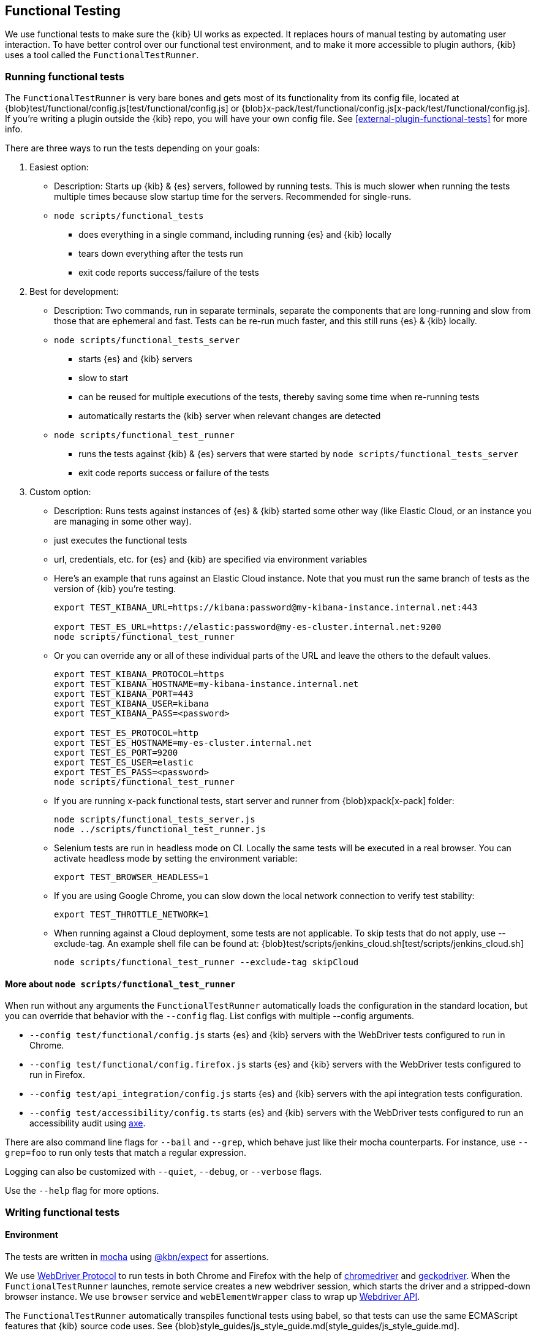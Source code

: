 [[development-functional-tests]]
== Functional Testing

We use functional tests to make sure the {kib} UI works as expected. It replaces hours of manual testing by automating user interaction. To have better control over our functional test environment, and to make it more accessible to plugin authors, {kib} uses a tool called the `FunctionalTestRunner`.

[discrete]
=== Running functional tests

The `FunctionalTestRunner` is very bare bones and gets most of its functionality from its config file, located at {blob}test/functional/config.js[test/functional/config.js] or {blob}x-pack/test/functional/config.js[x-pack/test/functional/config.js]. If you’re writing a plugin outside the {kib} repo, you will have your own config file.
 See <<external-plugin-functional-tests>> for more info.

There are three ways to run the tests depending on your goals:

1. Easiest option:
** Description: Starts up {kib} & {es} servers, followed by running tests. This is much slower when running the tests multiple times because slow startup time for the servers. Recommended for single-runs.
** `node scripts/functional_tests`
*** does everything in a single command, including running {es} and {kib} locally
*** tears down everything after the tests run
*** exit code reports success/failure of the tests

2. Best for development:
** Description: Two commands, run in separate terminals, separate the components that are long-running and slow from those that are ephemeral and fast. Tests can be re-run much faster, and this still runs {es} & {kib} locally.
** `node scripts/functional_tests_server`
*** starts {es} and {kib} servers
*** slow to start
*** can be reused for multiple executions of the tests, thereby saving some time when re-running tests
*** automatically restarts the {kib} server when relevant changes are detected
** `node scripts/functional_test_runner`
*** runs the tests against {kib} & {es} servers that were started by `node scripts/functional_tests_server`
*** exit code reports success or failure of the tests

3. Custom option:
** Description: Runs tests against instances of {es} & {kib} started some other way (like Elastic Cloud, or an instance you are managing in some other way).
** just executes the functional tests
** url, credentials, etc. for {es} and {kib} are specified via environment variables
** Here's an example that runs against an Elastic Cloud instance. Note that you must run the same branch of tests as the version of {kib} you're testing.
+
["source","shell"]
----------
export TEST_KIBANA_URL=https://kibana:password@my-kibana-instance.internal.net:443

export TEST_ES_URL=https://elastic:password@my-es-cluster.internal.net:9200
node scripts/functional_test_runner
----------


** Or you can override any or all of these individual parts of the URL and leave the others to the default values.
+
["source","shell"]
----------
export TEST_KIBANA_PROTOCOL=https
export TEST_KIBANA_HOSTNAME=my-kibana-instance.internal.net
export TEST_KIBANA_PORT=443
export TEST_KIBANA_USER=kibana
export TEST_KIBANA_PASS=<password>

export TEST_ES_PROTOCOL=http
export TEST_ES_HOSTNAME=my-es-cluster.internal.net
export TEST_ES_PORT=9200
export TEST_ES_USER=elastic
export TEST_ES_PASS=<password>
node scripts/functional_test_runner
----------

** If you are running x-pack functional tests, start server and runner from {blob}xpack[x-pack] folder:
+
["source", "shell"]
----------
node scripts/functional_tests_server.js
node ../scripts/functional_test_runner.js
----------

** Selenium tests are run in headless mode on CI. Locally the same tests will be executed in a real browser. You can activate headless mode by setting the environment variable:
+
["source", "shell"]
----------
export TEST_BROWSER_HEADLESS=1
----------

** If you are using Google Chrome, you can slow down the local network connection to verify test stability:
+
["source", "shell"]
----------
export TEST_THROTTLE_NETWORK=1
----------

** When running against a Cloud deployment, some tests are not applicable. To skip tests that do not apply, use --exclude-tag.  An example shell file can be found at: {blob}test/scripts/jenkins_cloud.sh[test/scripts/jenkins_cloud.sh]
+
["source", "shell"]
----------
node scripts/functional_test_runner --exclude-tag skipCloud
----------

[discrete]
==== More about `node scripts/functional_test_runner`

When run without any arguments the `FunctionalTestRunner` automatically loads the configuration in the standard location, but you can override that behavior with the `--config` flag. List configs with multiple --config arguments.

* `--config test/functional/config.js` starts {es} and {kib} servers with the WebDriver tests configured to run in Chrome.
* `--config test/functional/config.firefox.js` starts {es} and {kib} servers with the WebDriver tests configured to run in Firefox.
* `--config test/api_integration/config.js` starts {es} and {kib} servers with the api integration tests configuration.
* `--config test/accessibility/config.ts` starts {es} and {kib} servers with the WebDriver tests configured to run an accessibility audit using https://www.deque.com/axe/[axe].

There are also command line flags for `--bail` and `--grep`, which behave just like their mocha counterparts. For instance, use `--grep=foo` to run only tests that match a regular expression.

Logging can also be customized with `--quiet`, `--debug`, or `--verbose` flags.

Use the `--help` flag for more options.


[discrete]
=== Writing functional tests

[discrete]
==== Environment

The tests are written in https://mochajs.org[mocha] using https://github.com/elastic/kibana/tree/main/packages/kbn-expect[@kbn/expect] for assertions.

We use https://www.w3.org/TR/webdriver1/[WebDriver Protocol] to run tests in both Chrome and Firefox with the help of https://sites.google.com/a/chromium.org/chromedriver/[chromedriver] and https://firefox-source-docs.mozilla.org/testing/geckodriver/[geckodriver]. When the `FunctionalTestRunner` launches, remote service creates a new webdriver session, which starts the driver and a stripped-down browser instance. We use `browser` service and `webElementWrapper` class to wrap up https://seleniumhq.github.io/selenium/docs/api/javascript/module/selenium-webdriver/[Webdriver API].

The `FunctionalTestRunner` automatically transpiles functional tests using babel, so that tests can use the same ECMAScript features that {kib} source code uses. See {blob}style_guides/js_style_guide.md[style_guides/js_style_guide.md].

[discrete]
==== Definitions

**Provider:**

Code run by the `FunctionalTestRunner` is wrapped in a function so it can be passed around via config files and be parameterized. Any of these Provider functions may be asynchronous and should return/resolve-to the value they are meant to _provide_. Provider functions will always be called with a single argument: a provider API (see the <<functional_test_runner_provider_api,Provider API Section>>).

A config provider:

["source","js"]
-----------
// config and test files use `export default`
export default function (/* { providerAPI } */) {
  return {
    // ...
  }
}
-----------

**Service**:::
A Service is a named singleton created using a subclass of `FtrService`. Tests and other services can retrieve service instances by asking for them by name. All functionality except the mocha API is exposed via services. When you write your own functional tests check for existing services that help with the interactions you're looking to execute, and add new services for interactions which aren't already encoded in a service.

**Service Providers**:::
For legacy purposes, and for when creating a subclass of `FtrService` is inconvenient, you can also create services using a "Service Provider". These are functions which  which create service instances and return them. These instances are cached and provided to tests. Currently these providers may also return a Promise for the service instance, allowing the service to do some setup work before tests run. We expect to fully deprecate and remove support for async service providers in the near future and instead require that services use the `lifecycle` service to run setup before tests. Providers which return instances of classes other than `FtrService` will likely remain supported for as long as possible.

**Page objects**:::
Page objects are functionally equivalent to services, except they are loaded with a slightly different mechanism and generally defined separate from services. When you write your own functional tests you might want to write some of your services as Page objects, but it is not required.

**Test Files**:::
The `FunctionalTestRunner`'s primary purpose is to execute test files. These files export a Test Provider that is called with a Provider API but is not expected to return a value. Instead Test Providers define a suite using https://mochajs.org/#bdd[mocha's BDD interface].

**Test Suite**:::
A test suite is a collection of tests defined by calling `describe()`, and then populated with tests and setup/teardown hooks by calling `it()`, `before()`, `beforeEach()`, etc. Every test file must define only one top level test suite, and test suites can have as many nested test suites as they like.

**Tags**:::
Use tags in `describe()` function to group functional tests. Tags include:
* `ciGroup{id}` - Assigns test suite to a specific CI worker
* `skipCloud` and `skipFirefox` - Excludes test suite from running on Cloud or Firefox
* `includeFirefox` - Groups tests that run on Chrome and Firefox

**Cross-browser testing**:::
On CI, all the functional tests are executed in Chrome by default. To also run a suite against Firefox, assign the `includeFirefox` tag:

["source","js"]
-----------
// on CI test suite will be run twice: in Chrome and Firefox
describe('My Cross-browser Test Suite', function () {
  this.tags('includeFirefox');

  it('My First Test');
}
-----------

If the tests do not apply to Firefox, assign the `skipFirefox` tag.

To run tests on Firefox locally, use `config.firefox.js`:

["source","shell"]
-----------
node scripts/functional_test_runner --config test/functional/config.firefox.js
-----------

[discrete]
==== Using the test_user service

Tests should run at the positive security boundary condition, meaning that they should be run with the minimum privileges required (and documented) and not as the superuser.
 This prevents the type of regression where additional privileges accidentally become required to perform the same action. 
 
The functional UI tests now default to logging in with a user named `test_user` and the roles of this user can be changed dynamically without logging in and out.  

In order to achieve this a new service was introduced called `createTestUserService` (see `test/common/services/security/test_user.ts`). The purpose of this test user service is to create roles defined in the test config files and setRoles() or restoreDefaults().

An example of how to set the role like how its defined below:

`await security.testUser.setRoles(['kibana_user', 'kibana_date_nanos']);`

Here we are setting the `test_user` to have the `kibana_user` role and also role access to a specific data index (`kibana_date_nanos`).

Tests should normally setRoles() in the before() and restoreDefaults() in the after().


[discrete]
==== Anatomy of a test file

This annotated example file shows the basic structure every test suite uses. It starts by importing https://github.com/elastic/kibana/tree/main/packages/kbn-expect[`@kbn/expect`] and defining its default export: an anonymous Test Provider. The test provider then destructures the Provider API for the `getService()` and `getPageObjects()` functions. It uses these functions to collect the dependencies of this suite. The rest of the test file will look pretty normal to mocha.js users. `describe()`, `it()`, `before()` and the lot are used to define suites that happen to automate a browser via services and objects of type `PageObject`.

["source","js"]
----
import expect from '@kbn/expect';
// test files must `export default` a function that defines a test suite
export default function ({ getService, getPageObject }) {

  // most test files will start off by loading some services
  const retry = getService('retry');
  const testSubjects = getService('testSubjects');
  const esArchiver = getService('esArchiver');

  // for historical reasons, PageObjects are loaded in a single API call
  // and returned on an object with a key/value for each requested PageObject
  const PageObjects = getPageObjects(['common', 'visualize']);

  // every file must define a top-level suite before defining hooks/tests
  describe('My Test Suite', () => {

    // most suites start with a before hook that navigates to a specific
    // app/page and restores some archives into {es} with esArchiver
    before(async () => {
      await Promise.all([
        // start with an empty .kibana index
        esArchiver.load('test/functional/fixtures/es_archiver/empty_kibana'),
        // load some basic log data only if the index doesn't exist
        esArchiver.loadIfNeeded('test/functional/fixtures/es_archiver/makelogs')
      ]);
      // go to the page described by `apps.visualize` in the config
      await PageObjects.common.navigateTo('visualize');
    });

    // right after the before() hook definition, add the teardown steps
    // that will tidy up {es} for other test suites
    after(async () => {
      // we unload the empty_kibana archive but not the makelogs
      // archive because we don't make any changes to it, and subsequent
      // suites could use it if they call `.loadIfNeeded()`.
      await esArchiver.unload('test/functional/fixtures/es_archiver/empty_kibana');
    });

    // This series of tests illustrate how tests generally verify
    // one step of a larger process and then move on to the next in
    // a new test, each step building on top of the previous
    it('Vis Listing Page is empty');
    it('Create a new vis');
    it('Shows new vis in listing page');
    it('Opens the saved vis');
    it('Respects time filter changes');
    it(...
  });

}
----

[discrete]
[[functional_test_runner_provider_api]]
=== Provider API

The first and only argument to all providers is a Provider API Object. This object can be used to load service/page objects and config/test files.

Within config files the API has the following properties

[horizontal]
`log`::: An instance of the {blob}packages/kbn-dev-utils/src/tooling_log/tooling_log.js[`ToolingLog`] that is ready for use
`readConfigFile(path)`::: Returns a promise that will resolve to a Config instance that provides the values from the config file at `path`

Within service and PageObject Providers the API is:

[horizontal]
`getService(name)`::: Load and return the singleton instance of a service by name
`getPageObjects(names)`::: Load the singleton instances of `PageObject`s and collect them on an object where each name is the key to the singleton instance of that PageObject

Within a test Provider the API is exactly the same as the service providers API but with an additional method:

[horizontal]
`loadTestFile(path)`::: Load the test file at path in place. Use this method to nest suites from other files into a higher-level suite

[discrete]
=== Service Index

[discrete]
==== Built-in Services

The `FunctionalTestRunner` comes with three built-in services:

**config:**:::
* Source: {blob}src/functional_test_runner/lib/config/config.ts[src/functional_test_runner/lib/config/config.ts]
* Schema: {blob}src/functional_test_runner/lib/config/schema.ts[src/functional_test_runner/lib/config/schema.ts]
* Use `config.get(path)` to read any value from the config file

**log:**:::
* Source: {blob}packages/kbn-dev-utils/src/tooling_log/tooling_log.js[packages/kbn-dev-utils/src/tooling_log/tooling_log.js]
* `ToolingLog` instances are readable streams. The instance provided by this service is automatically piped to stdout by the `FunctionalTestRunner` CLI
* `log.verbose()`, `log.debug()`, `log.info()`, `log.warning()` all work just like console.log but produce more organized output

**lifecycle:**:::
* Source: {blob}src/functional_test_runner/lib/lifecycle.ts[src/functional_test_runner/lib/lifecycle.ts]
* Designed primary for use in services
* Exposes lifecycle events for basic coordination. Handlers can return a promise and resolve/fail asynchronously
* Phases include: `beforeLoadTests`, `beforeTests`, `beforeEachTest`, `cleanup`

[discrete]
==== {kib} Services

The {kib} functional tests define the vast majority of the actual functionality used by tests.

**browser**:::
* Source: {blob}test/functional/services/browser.ts[test/functional/services/browser.ts]
* Higher level wrapper for `remote` service, which exposes available browser actions
* Popular methods:
** `browser.getWindowSize()`
** `browser.refresh()`

**testSubjects:**:::
* Source: {blob}test/functional/services/test_subjects.ts[test/functional/services/test_subjects.ts]
* Test subjects are elements that are tagged specifically for selecting from tests
* Use `testSubjects` over CSS selectors when possible
* Usage:
** Tag your test subject with a `data-test-subj` attribute:
+
["source","html"]
-----------
<div id="container”>
  <button id="clickMe” data-test-subj=”containerButton” />
</div>
-----------
+
** Click this button using the `testSubjects` helper:
+
["source","js"]
-----------
await testSubjects.click(‘containerButton’);
-----------
+
* Popular methods:
** `testSubjects.find(testSubjectSelector)` - Find a test subject in the page; throw if it can't be found after some time
** `testSubjects.click(testSubjectSelector)` - Click a test subject in the page; throw if it can't be found after some time

**find:**:::
* Source: {blob}test/functional/services/find.ts[test/functional/services/find.ts]
* Helpers for `remote.findBy*` methods that log and manage timeouts
* Popular methods:
** `find.byCssSelector()`
** `find.allByCssSelector()`

**retry:**:::
* Source: {blob}test/common/services/retry/retry.ts[test/common/services/retry/retry.ts]
* Helpers for retrying operations
* Popular methods:
** `retry.try(fn, onFailureBlock)` - Execute `fn` in a loop until it succeeds or the default timeout elapses. The optional `onFailureBlock` is executed before each retry attempt.
** `retry.tryForTime(ms, fn, onFailureBlock)` - Execute `fn` in a loop until it succeeds or `ms` milliseconds elapses. The optional `onFailureBlock` is executed before each retry attempt.

**kibanaServer:**:::
* Source: {blob}test/common/services/kibana_server/kibana_server.js[test/common/services/kibana_server/kibana_server.js]
* Helpers for interacting with {kib}'s server
* Commonly used methods:
** `kibanaServer.uiSettings.update()`
** `kibanaServer.version.get()`
** `kibanaServer.status.getOverallState()`

**esArchiver:**:::
* Source: {blob}test/common/services/es_archiver.ts[test/common/services/es_archiver.ts]
* Load/unload archives created with the `esArchiver`
* Popular methods:
** `esArchiver.load(path)`
** `esArchiver.loadIfNeeded(path)`
** `esArchiver.unload(path)`

Full list of services that are used in functional tests can be found here: {blob}test/functional/services[test/functional/services]


**Low-level utilities:**:::
* es
** Source: {blob}test/common/services/es.ts[test/common/services/es.ts]
** {es} client
** Higher level options: `kibanaServer.uiSettings` or `esArchiver`
* remote
** Source: {blob}test/functional/services/remote/remote.ts[test/functional/services/remote/remote.ts]
** Instance of https://seleniumhq.github.io/selenium/docs/api/javascript/module/selenium-webdriver/index_exports_WebDriver.html[WebDriver] class
** Responsible for all communication with the browser
** To perform browser actions, use `remote` service
** For searching and manipulating with DOM elements, use `testSubjects` and `find` services
** See the https://seleniumhq.github.io/selenium/docs/api/javascript/[selenium-webdriver docs] for the full API.

[discrete]
==== Custom Services

Services are intentionally generic. They can be literally anything (even nothing). Some services have helpers for interacting with a specific types of UI elements, like `pointSeriesVis`, and others are more foundational, like `log` or `config`. Whenever you want to provide some functionality in a reusable package, consider making a custom service.

To create a custom service `somethingUseful`:

* Create a `test/functional/services/something_useful.js` file that looks like this:
+
["source","js"]
-----------
// Services are defined by Provider functions that receive the ServiceProviderAPI
export function SomethingUsefulProvider({ getService }) {
  const log = getService('log');

  class SomethingUseful {
    doSomething() {
    }
  }
  return new SomethingUseful();
}
-----------
+
* Re-export your provider from `services/index.js`
* Import it into `src/functional/config.js` and add it to the services config:
+
["source","js"]
-----------
import { SomethingUsefulProvider } from './services';

export default function () {
  return {
    // … truncated ...
    services: {
      somethingUseful: SomethingUsefulProvider
    }
  }
}
-----------

[discrete]
=== PageObjects

The purpose for each PageObject is pretty self-explanatory. The visualize PageObject provides helpers for interacting with the visualize app, dashboard is the same for the dashboard app, and so on.

One exception is the "common" PageObject. A holdover from the intern implementation, the common PageObject is a collection of helpers useful across pages. Now that we have shareable services, and those services can be shared with other `FunctionalTestRunner` configurations, we will continue to move functionality out of the common PageObject and into services.

Please add new methods to existing or new services rather than further expanding the CommonPage class.

[discrete]
=== Gotchas

Remember that you can’t run an individual test in the file (`it` block) because the whole `describe` needs to be run in order. There should only be one top level `describe` in a file.

[discrete]
==== Functional Test Timing

Another important gotcha is writing stable tests by being mindful of timing. All methods on `remote` run asynchronously. It’s better to write interactions that wait for changes on the UI to appear before moving onto the next step.

For example, rather than writing an interaction that simply clicks a button, write an interaction with the a higher-level purpose in mind:

Bad example: `PageObjects.app.clickButton()`

["source","js"]
-----------
class AppPage {
  // what can people who call this method expect from the
  // UI after the promise resolves? Since the reaction to most
  // clicks is asynchronous the behavior is dependent on timing
  // and likely to cause test that fail unexpectedly
  async clickButton () {
    await testSubjects.click(‘menuButton’);
  }
}
-----------

Good example: `PageObjects.app.openMenu()`

["source","js"]
-----------
class AppPage {
  // unlike `clickButton()`, callers of `openMenu()` know
  // the state that the UI will be in before they move on to
  // the next step
  async openMenu () {
    await testSubjects.click(‘menuButton’);
    await testSubjects.exists(‘menu’);
  }
}
-----------

Writing in this way will ensure your test timings are not flaky or based on assumptions about UI updates after interactions.

[discrete]
=== Debugging

From the command line run:

["source","shell"]
-----------
node --inspect-brk scripts/functional_test_runner
-----------

This prints out a URL that you can visit in Chrome and debug your functional tests in the browser.

You can also see additional logs in the terminal by running the `FunctionalTestRunner` with the `--debug` or `--verbose` flag. Add more logs with statements in your tests like

["source","js"]
-----------
// load the log service
const log = getService(‘log’);

// log.debug only writes when using the `--debug` or `--verbose` flag.
log.debug(‘done clicking menu’);
-----------

[discrete]
=== MacOS testing performance tip

macOS users on a machine with a discrete graphics card may see significant speedups (up to 2x) when running tests by changing your terminal emulator's GPU settings. In iTerm2:
* Open Preferences (Command + ,)
* In the General tab, under the "Magic" section, ensure "GPU rendering" is checked
* Open "Advanced GPU Settings..."
* Uncheck the "Prefer integrated to discrete GPU" option
* Restart iTerm